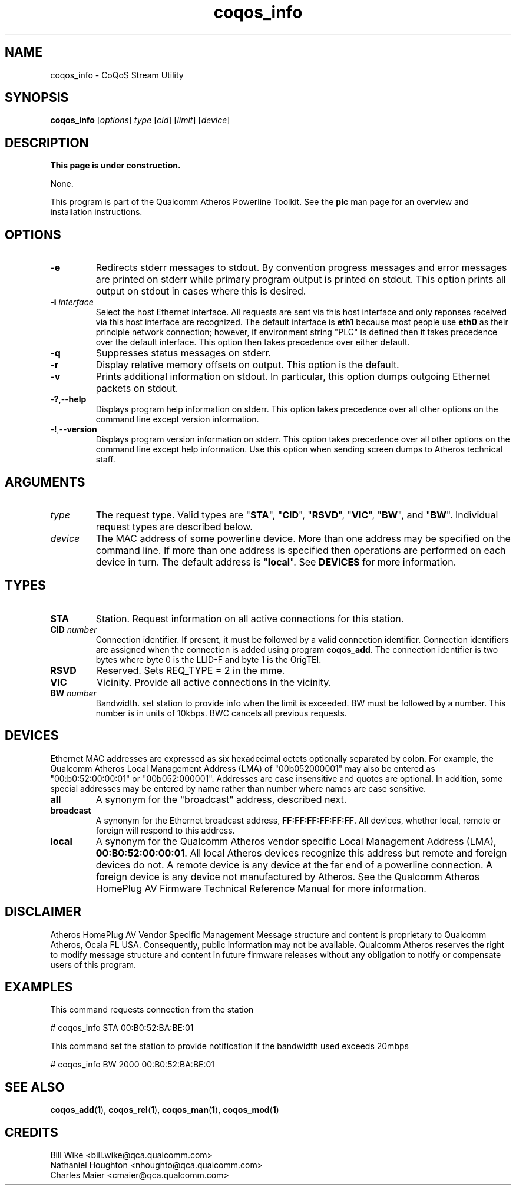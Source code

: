 .TH coqos_info 1 "November 2013" "open-plc-utils-0.0.3" "Qualcomm Atheros Open Powerline Toolkit"

.SH NAME
coqos_info - CoQoS Stream Utility

.SH SYNOPSIS
.BR coqos_info
.RI [ options ]
.IR type
.RI [ cid ]
.RI [ limit ]
.RI [ device ]

.SH DESCRIPTION
.B This page is under construction.

.PP
None.

.P
This program is part of the Qualcomm Atheros Powerline Toolkit.
See the \fBplc\fR man page for an overview and installation instructions.

.SH OPTIONS

.TP
.RB - e
Redirects stderr messages to stdout.
By convention progress messages and error messages are printed on stderr while primary program output is printed on stdout.
This option prints all output on stdout in cases where this is desired.

.TP
-\fBi \fIinterface\fR
Select the host Ethernet interface.
All requests are sent via this host interface and only reponses received via this host interface are recognized.
The default interface is \fBeth1\fR because most people use \fBeth0\fR as their principle network connection; however, if environment string "PLC" is defined then it takes precedence over the default interface.
This option then takes precedence over either default.

.TP
.RB - q
Suppresses status messages on stderr.

.TP
.RB - r
Display relative memory offsets on output.
This option is the default.

.TP
.RB - v
Prints additional information on stdout.
In particular, this option dumps outgoing Ethernet packets on stdout.

.TP
.RB - ? ,-- help
Displays program help information on stderr.
This option takes precedence over all other options on the command line except version information.

.TP
.RB - ! ,-- version
Displays program version information on stderr.
This option takes precedence over all other options on the command line except help information.
Use this option when sending screen dumps to Atheros technical staff.

.SH ARGUMENTS

.TP
.IR type
The request type.
Valid types are "\fBSTA\fR", "\fBCID\fR", "\fBRSVD\fR", "\fBVIC\fR", "\fBBW\fR", and "\fBBW\fR".
Individual request types are described below.

.TP
.IR device
The MAC address of some powerline device.
More than one address may be specified on the command line.
If more than one address is specified then operations are performed on each device in turn.
The default address is "\fBlocal\fR".
See \fBDEVICES\fR for more information.

.SH TYPES

.TP
.BR STA
Station.
Request information on all active connections for this station.

.TP
\fBCID \fInumber\fR
Connection identifier.
If present, it must be followed by a valid connection identifier.
Connection identifiers are assigned when the connection is added using program \fBcoqos_add\fR.
The connection identifier is two bytes where byte 0 is the LLID-F and byte 1 is the OrigTEI.

.TP
.BR RSVD
Reserved.
Sets REQ_TYPE = 2 in the mme.

.TP
.BR VIC
Vicinity.
Provide all active connections in the vicinity.

.TP
\fB BW \fInumber\fR
Bandwidth.
set station to provide info when the limit is exceeded.
BW must be followed by a number.
This number is in units of 10kbps.
BWC cancels all previous requests.

.SH DEVICES
Ethernet MAC addresses are expressed as six hexadecimal octets optionally separated by colon.
For example, the Qualcomm Atheros Local Management Address (LMA) of "00b052000001" may also be entered as "00:b0:52:00:00:01" or "00b052:000001".
Addresses are case insensitive and quotes are optional.
In addition, some special addresses may be entered by name rather than number where names are case sensitive.

.TP
.BR all
A synonym for the "broadcast" address, described next.

.TP
.BR broadcast
A synonym for the Ethernet broadcast address, \fBFF:FF:FF:FF:FF:FF\fR.
All devices, whether local, remote or foreign will respond to this address.

.TP
.BR local
A synonym for the Qualcomm Atheros vendor specific Local Management Address (LMA), \fB00:B0:52:00:00:01\fR.
All local Atheros devices recognize this address but remote and foreign devices do not.
A remote device is any device at the far end of a powerline connection.
A foreign device is any device not manufactured by Atheros.
..SH REFERENCES
See the Qualcomm Atheros HomePlug AV Firmware Technical Reference Manual for more information.

.SH DISCLAIMER
Atheros HomePlug AV Vendor Specific Management Message structure and content is proprietary to Qualcomm Atheros, Ocala FL USA.
Consequently, public information may not be available.
Qualcomm Atheros reserves the right to modify message structure and content in future firmware releases without any obligation to notify or compensate users of this program.

.SH EXAMPLES
This command requests connection from the station

.PP
	# coqos_info STA 00:B0:52:BA:BE:01                

.PP
This command set the station to provide notification if the bandwidth used exceeds 20mbps

.PP
	# coqos_info BW 2000 00:B0:52:BA:BE:01 

.SH SEE ALSO
.BR coqos_add ( 1 ),
.BR coqos_rel ( 1 ),
.BR coqos_man ( 1 ),
.BR coqos_mod ( 1 )

.SH CREDITS
 Bill Wike <bill.wike@qca.qualcomm.com>
 Nathaniel Houghton <nhoughto@qca.qualcomm.com>
 Charles Maier <cmaier@qca.qualcomm.com>

